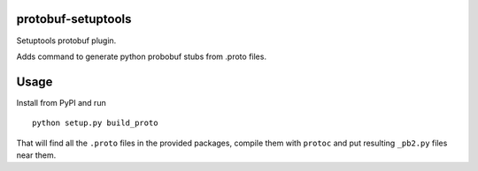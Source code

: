 protobuf-setuptools
===================

.. image:: https://pypip.in/v/protobuf-setuptools/badge.png
        :alt: Release Status
        :target: https://pypi.python.org/pypi/protobuf-setuptools
.. image:: https://pypip.in/d/protobuf-setuptools/badge.png
        :alt: Downloads
        :target: https://pypi.python.org/pypi/protobuf-setuptools


Setuptools protobuf plugin.

Adds command to generate python probobuf stubs from .proto files.


Usage
=====

Install from PyPI and run ::

  python setup.py build_proto


That will find all the ``.proto`` files in the provided packages, compile them with ``protoc`` and put resulting ``_pb2.py`` files near them.
